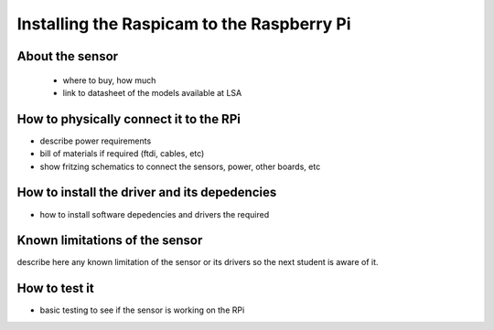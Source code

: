 

=============================================
Installing the Raspicam to the Raspberry Pi
=============================================


About the sensor
-----------------------------

 - where to buy, how much
 - link to datasheet of the models available at LSA


How to physically connect it to the RPi
-----------------------------

- describe power requirements
- bill of materials if required (ftdi, cables, etc)
- show fritzing schematics to connect the sensors, power, other boards, etc 

How to install the driver and its depedencies
-----------------------------

- how to install software depedencies and drivers the required

Known limitations of the sensor
-----------------------------

describe here any known limitation of the sensor or its drivers so the next student is aware of it.

How to test it
-----------------------------

- basic testing to see if the sensor is working on the RPi


